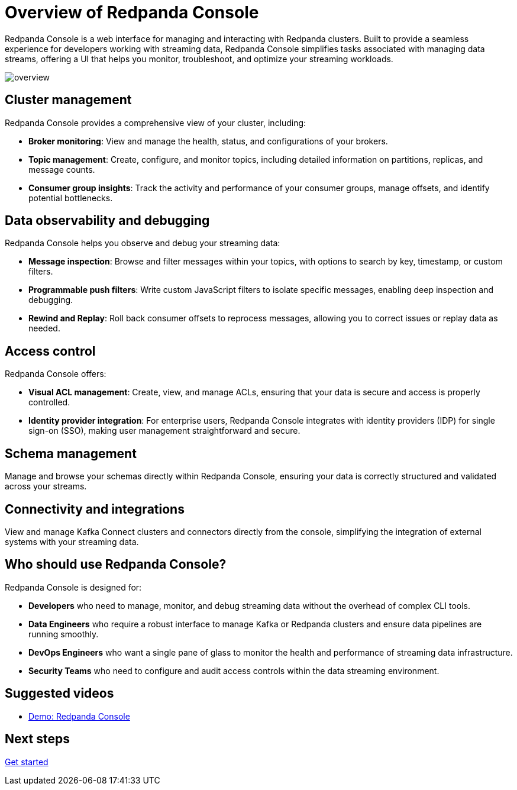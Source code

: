 = Overview of Redpanda Console
:description: Learn about Redpanda Console: a web interface for managing and interacting with Redpanda clusters.
:page-aliases: console:index/index.adoc, console:features/index.adoc, reference:console/index.adoc

Redpanda Console is a web interface for managing and interacting with Redpanda clusters. Built to provide a seamless experience for developers working with streaming data, Redpanda Console simplifies tasks associated with managing data streams, offering a UI that helps you monitor, troubleshoot, and optimize your streaming workloads.

image::overview.png[]

== Cluster management

Redpanda Console provides a comprehensive view of your cluster, including:

* *Broker monitoring*: View and manage the health, status, and configurations of your brokers.
* *Topic management*: Create, configure, and monitor topics, including detailed information on partitions, replicas, and message counts.
* *Consumer group insights*: Track the activity and performance of your consumer groups, manage offsets, and identify potential bottlenecks.

== Data observability and debugging

Redpanda Console helps you observe and debug your streaming data:

* *Message inspection*: Browse and filter messages within your topics, with options to search by key, timestamp, or custom filters.
* *Programmable push filters*: Write custom JavaScript filters to isolate specific messages, enabling deep inspection and debugging.
* *Rewind and Replay*: Roll back consumer offsets to reprocess messages, allowing you to correct issues or replay data as needed.

== Access control

Redpanda Console offers:

* *Visual ACL management*: Create, view, and manage ACLs, ensuring that your data is secure and access is properly controlled.
* *Identity provider integration*: For enterprise users, Redpanda Console integrates with identity providers (IDP) for single sign-on (SSO), making user management straightforward and secure.

== Schema management

Manage and browse your schemas directly within Redpanda Console, ensuring your data is correctly structured and validated across your streams.

== Connectivity and integrations

View and manage Kafka Connect clusters and connectors directly from the console, simplifying the integration of external systems with your streaming data.

== Who should use Redpanda Console?

Redpanda Console is designed for:

* *Developers* who need to manage, monitor, and debug streaming data without the overhead of complex CLI tools.
* *Data Engineers* who require a robust interface to manage Kafka or Redpanda clusters and ensure data pipelines are running smoothly.
* *DevOps Engineers* who want a single pane of glass to monitor the health and performance of streaming data infrastructure.
* *Security Teams* who need to configure and audit access controls within the data streaming environment.

== Suggested videos

- https://www.youtube.com/watch?v=ezDYSpC7JcU[Demo: Redpanda Console]

== Next steps

xref:console:quickstart.adoc[Get started]
